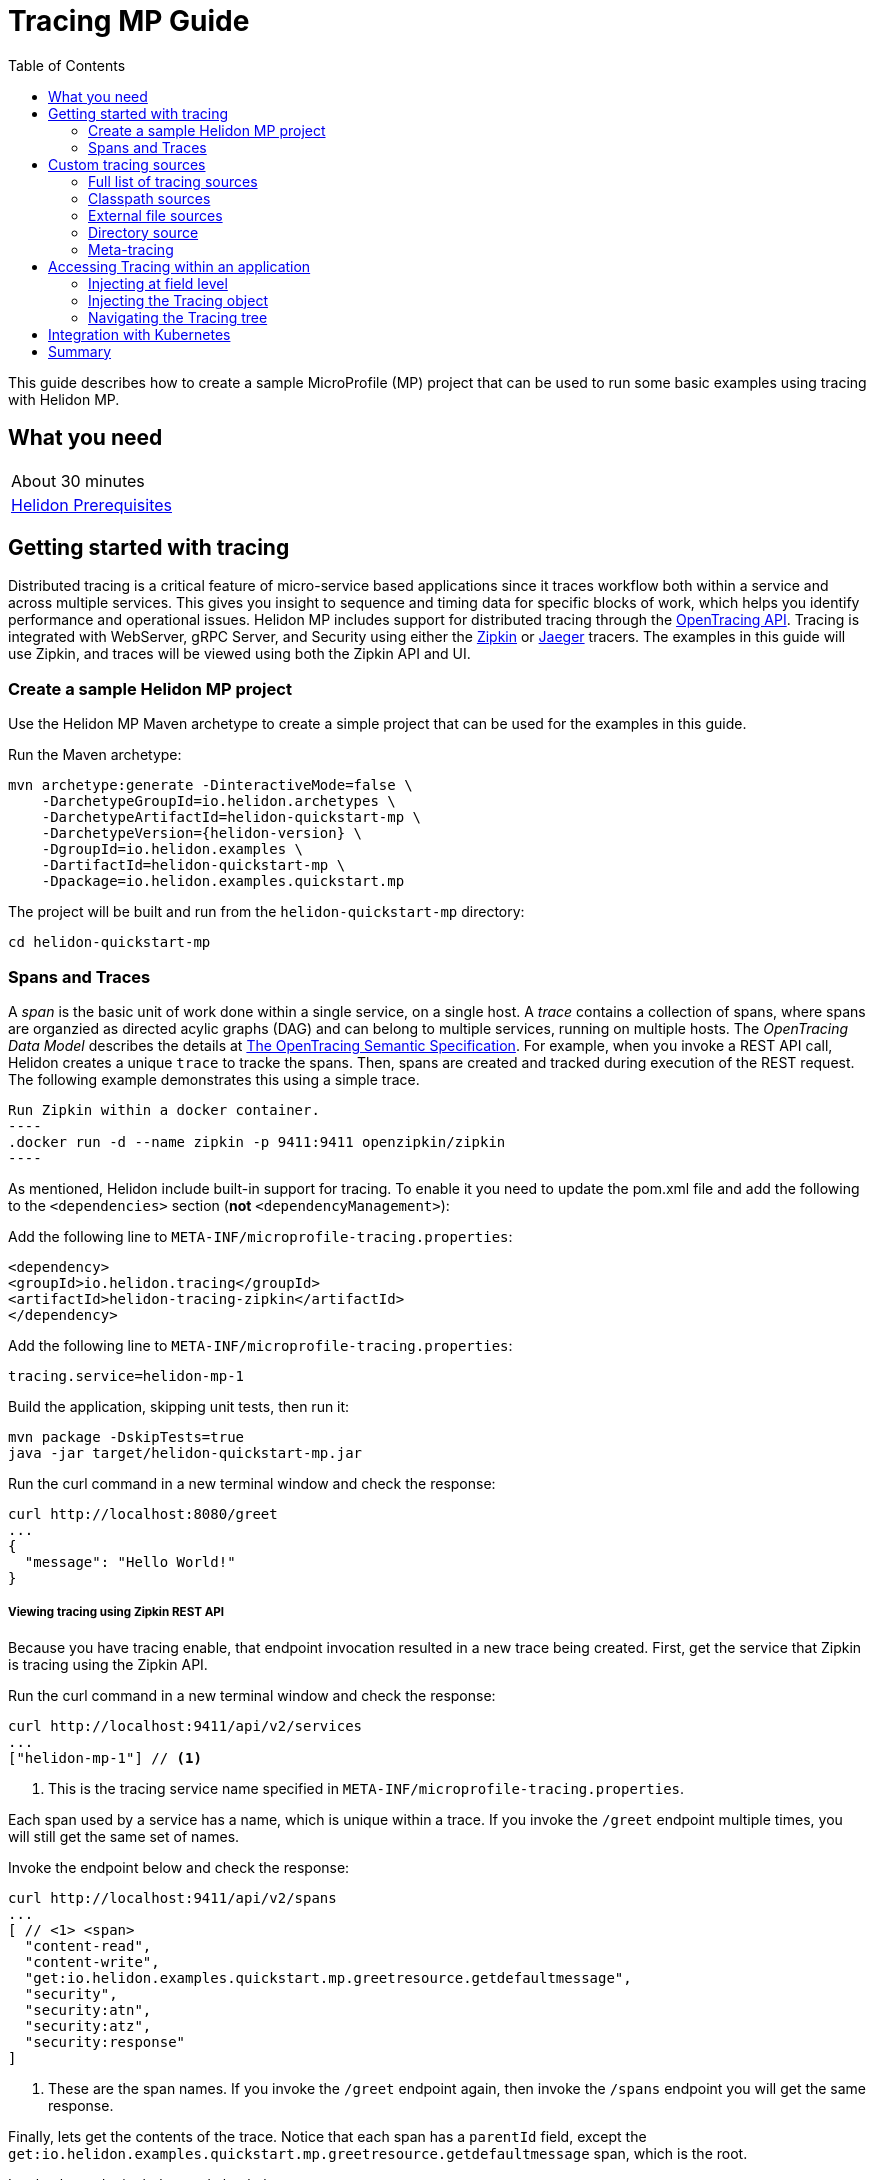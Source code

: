 ///////////////////////////////////////////////////////////////////////////////

    Copyright (c) 2019 Oracle and/or its affiliates. All rights reserved.

    Licensed under the Apache License, Version 2.0 (the "License");
    you may not use this file except in compliance with the License.
    You may obtain a copy of the License at

        http://www.apache.org/licenses/LICENSE-2.0

    Unless required by applicable law or agreed to in writing, software
    distributed under the License is distributed on an "AS IS" BASIS,
    WITHOUT WARRANTIES OR CONDITIONS OF ANY KIND, either express or implied.
    See the License for the specific language governing permissions and
    limitations under the License.

///////////////////////////////////////////////////////////////////////////////

= Tracing MP Guide
:description: Helidon tracing
:keywords: helidon, tracing, microprofile, guide
:toc:

This guide describes how to create a sample MicroProfile (MP) project
that can be used to run some basic examples using tracing with Helidon MP.

== What you need

[width=50%,role="flex, sm7"]
|===
|About 30 minutes
|<<about/03_prerequisites.adoc,Helidon Prerequisites>>
|===

== Getting started with tracing

Distributed tracing is a critical feature of micro-service based applications since it traces workflow both
within a service and across multiple services.  This gives you insight to sequence and timing data for specific blocks of work,
which helps you identify performance and operational issues.  Helidon MP includes support for distributed tracing
through the https://github.com/helm/helm[OpenTracing API].  Tracing is integrated with WebServer, gRPC Server,
and Security using either the https://zipkin.io[Zipkin] or https://www.jaegertracing.io[Jaeger] tracers.
The examples in this guide will use Zipkin, and traces will be viewed using both the Zipkin API and UI.

=== Create a sample Helidon MP project

Use the Helidon MP Maven archetype to create a simple project that can be used for the examples in this guide.

[source,bash,subs="attributes+"]
.Run the Maven archetype:
----
mvn archetype:generate -DinteractiveMode=false \
    -DarchetypeGroupId=io.helidon.archetypes \
    -DarchetypeArtifactId=helidon-quickstart-mp \
    -DarchetypeVersion={helidon-version} \
    -DgroupId=io.helidon.examples \
    -DartifactId=helidon-quickstart-mp \
    -Dpackage=io.helidon.examples.quickstart.mp
----

[source,bash]
.The project will be built and run from the `helidon-quickstart-mp` directory:
----
cd helidon-quickstart-mp
----

=== Spans and Traces

A _span_ is the basic unit of work done within a single service, on a single host.  A _trace_ contains a collection of spans, where spans
are organzied as directed acylic graphs (DAG) and can belong to multiple services, running on multiple hosts.  The _OpenTracing Data Model_
describes the details at https://opentracing.io/specification[The OpenTracing Semantic Specification].
For example, when you invoke a REST API call, Helidon creates a unique `trace` to tracke the spans.  Then, spans are created and tracked
during execution of the REST request.  The following example demonstrates this using a simple trace.

[source,bash]
Run Zipkin within a docker container.
----
.docker run -d --name zipkin -p 9411:9411 openzipkin/zipkin
----

As mentioned, Helidon include built-in support for tracing.  To enable it you need to update the pom.xml file and
add the following to the `<dependencies>` section (*not* `<dependencyManagement>`):

[source,xml]
.Add the following line to `META-INF/microprofile-tracing.properties`:
----
<dependency>
<groupId>io.helidon.tracing</groupId>
<artifactId>helidon-tracing-zipkin</artifactId>
</dependency>
----

[source,bash]
.Add the following line to `META-INF/microprofile-tracing.properties`:
----
tracing.service=helidon-mp-1
----

[source,bash]
.Build the application, skipping unit tests, then run it:
----
mvn package -DskipTests=true
java -jar target/helidon-quickstart-mp.jar
----

[source,bash]
.Run the curl command in a new terminal window and check the response:
----
curl http://localhost:8080/greet
...
{
  "message": "Hello World!"
}
----

===== Viewing tracing using Zipkin REST API

Because you have tracing enable, that endpoint invocation resulted in a new trace being created.
First, get the service that Zipkin is tracing using the Zipkin API.

[source,bash]
.Run the curl command in a new terminal window and check the response:
----
curl http://localhost:9411/api/v2/services
...
["helidon-mp-1"] // <1>
----
<1> This is the tracing service name specified in `META-INF/microprofile-tracing.properties`.

Each span used by a service has a name, which is unique within a trace. If you
invoke the `/greet` endpoint multiple times, you will still get the same set
of names.

[source,bash]
.Invoke the endpoint below and check the response:
----
curl http://localhost:9411/api/v2/spans
...
[ // <1> <span>
  "content-read",
  "content-write",
  "get:io.helidon.examples.quickstart.mp.greetresource.getdefaultmessage",
  "security",
  "security:atn",
  "security:atz",
  "security:response"
]
----
<1> These are the span names.  If you invoke the `/greet` endpoint again, then
invoke the `/spans` endpoint you will get the same response.

Finally, lets get the contents of the trace. Notice that each span has a `parentId` field,
except the `get:io.helidon.examples.quickstart.mp.greetresource.getdefaultmessage` span,
which is the root.

[source,bash]
.Invoke the endpoint below and check the response:
----
curl -X GET "http://localhost:9411/api/v2/traces?serviceName=helidon-mp-1&limit=1" -H "accept: application/json"  // <1>
...
[
  [ // <1>
    {
      "traceId": "2e0af8866efdef35",
      "parentId": "2e0af8866efdef35",
      "id": "b5d61690f230fde4",
      "kind": "SERVER",
      "name": "content-read",
      "timestamp": 1568077339998659,
      "duration": 41,
      "localEndpoint": {
        "serviceName": "helidon-mp-1",
        "ipv4": "192.168.1.115"
      },
      "tags": {
        "requested.type": "java.io.InputStream"
      }
    },
...
(truncated)
]

----
<1> Get the oldest trace only using `limit=1` query param.  There are other query params that lets you restrict
results to a specific time window.
<2> The request will return seven spans, one for each name, along with an unamed JSON node, which
is the status node.

===== Viewing tracing using Zipkin UI

Even with a tracing trivial example, the tracing output data is verbose and can be difficult to interpret using the REST API.  Zipkin
offers a web-based UI at http://localhost:9411/zipkin, where you can see a visual representation of the same data and the
relationship between spans within a trace, and even across services.

===== Environment variable override

An environment variable has a higher precedence than the tracing properties file.

[source,bash]
.Set the environment variable and restart the application:
----
export APP_GREETING=HelloFromEnvironment
java -jar target/helidon-quickstart-mp.jar
----

[source,bash]
.Invoke the endpoint below and check the response:
----
curl http://localhost:8080/greet
...
{
  "message": "HelloFromEnvironment World!" // <1>
}
----
<1> The environment variable took precedence over the value in `META-INF/microprofile-tracing.properties`.

===== System property override

A system property has a higher precedence than environment variables.

[source,bash]
.Restart the application with a system property.  The `app.greeting` environment variable is still set:
----
java -Dapp.greeting="HelloFromSystemProperty"  -jar target/helidon-quickstart-mp.jar
----

[source,bash]
.Invoke the endpoint below and check the response:
----
curl http://localhost:8080/greet
...
{
  "message": "HelloFromSystemProperty World!" // <1>
}
----
<1> The system property took precedence over both the environment variable and `META-INF/microprofile-tracing.properties`.

== Custom tracing sources

To use custom tracing sources, your application needs to use a `Tracing` object when
creating a `Server` object.  When you use a `Tracing` object, you are in full control of
all tracing sources and precedence. By default, the environment variable and system property
sources are enabled, but you can disable them using the `disableEnvironmentVariablesSource` and `disableSystemPropertiesSource`
methods.

This section will show you how to use a custom tracing with various sources, formats, and precedence rules.

=== Full list of tracing sources

Here is the full list of external tracing sources that use can use programmatically.

1. Java system properties - the property is a name/value pair.
2. Environment variables - the property is a name/value pair.
3. Resources in the classpath - the contents of the resource is parsed according to its inferred format.
4. File - the contents of the file is parsed according to its inferred format.
5. Directory - each non-directory file in the directory becomes a tracing entry: the file name is the key.
and the contents of that file are used as the corresponding tracing String value.
6. A URL resource - contents is parsed according to its inferred format.

You can also define custom sources, such as Git, and use them in your Helidon application.
See <<tracing/06_advanced-tracing.adoc,Advanced Tracing>> for more information.

=== Classpath sources

The first custom resource example demonstrates how to add a second internal tracing resource that is discovered in the `classpath`.
The code needs to build a `Tracing` object, which in turn is used to build the `Server` object.  The `Tracing` object is built using a `Tracing.Builder`,
which lets you inject any number of sources into the builder.  Furthermore, you can set precedence for the sources.
The first source has highest precedence, then the next has second highest, and so forth.

[source,text]
.Add a resource file, named `tracing.properties` to the `resources` directory with the following contents:
----
app.greeting=HelloFrom-tracing.properties
----

[source,java]
.Update the `Main` class; 1) Add new imports, 2) Replace the `startServer` method, 3) Add `buildTracing` method:
----
import io.helidon.tracing.Tracing; //<1>
import static io.helidon.tracing.TracingSources.classpath;
...

  static Server startServer() {
        return Server.builder()
            .tracing(buildTracing()) // <2>
            .build()
            .start();
    }

  private static Tracing buildTracing() {
    return Tracing.builder()
        .disableEnvironmentVariablesSource() // <3>
        .sources(
            classpath("tracing.properties"), // <4>
            classpath("META-INF/microprofile-tracing.properties")) // <5>
        .build();
  }
----
<1> Import tracing classes.
<2> Pass the custom `Tracing` object to the `Server.Builder`.
<3> Disable the environment variables as a source.
<4> Specify the new tracing.properties resource that is in the `classpath`.
<5> You must specify the existing `META-INF/microprofile-tracing.properties` or Helidon will not use it as a tracing source
even though it is considered a default source.

[source,bash]
.Build and run the application (without the system property).  Invoke the endpoint and check the response:
----
curl http://localhost:8080/greet
...
{
  "message": "HelloFrom-tracing.properties World!"
}
----
<1> The greeting was picked up from `tracing.properties`, overriding the value in `META-INF/microprofile-tracing.properties`.

NOTE: It is important to remember that tracing from all sources get merged internally.  If you have the same
 tracing property in multiple sources then only the one with highest precedence will be used at runtime.
This is true even the same property comes from sources with different formats.

Swap the source order and run the test again.

[source,java]
.Update the `Main` class and replace the 'buildTracing` method:
----
  private static Tracing buildTracing() {
      return Tracing.builder()
          .disableEnvironmentVariablesSource()
          .sources(
              classpath("META-INF/microprofile-tracing.properties"), // <1>
              classpath("tracing.properties"))
          .build();
  }
----
<1> Swap the source order, putting `META-INF/microprofile-tracing.properties` first.

[source,bash]
.Build and run the application, then invoke the endpoint and check the response:
----
curl http://localhost:8080/greet
...
{
  "message": "HelloFromMPTracing World!" // <1>
}
----
<1> The file `META-INF/microprofile-tracing.properties` was used to get the greeting since it now has precedence over `tracing.properties`.

=== External file sources

You can move all or part of your tracing to external files, making them optional or mandatory.  The obvious advantage to this
approach is that you do not need to rebuild your application to change tracing.  In the following
example, the `app.greeting` tracing property will be added to `tracing-file.properties`.

[source,bash]
.Unset the environment variable so that `disableEnvironmentVariablesSource` doesn't need to be called:
----
unset APP_GREETING
----

[source,bash]
.Create a file named `tracing-file.properties` in the `helidon-quickstart-mp` directory with the following contents:
----
app.greeting=HelloFromTracingFile
----

[source,java]
.Update the `Main` class; 1) Add new import and 2) Replace the 'buildTracing` method:
----
import static io.helidon.tracing.TracingSources.file;
...

  private static Tracing buildTracing() {
      return Tracing.builder()
          .sources(
              file("tracing-file.properties"), // <1>
              classpath("META-INF/microprofile-tracing.properties"))
          .build();
  }
----
<1> Add mandatory tracing file.

[source,bash]
.Build and run the application, then invoke the endpoint and check the response:
----
curl http://localhost:8080/greet
...
{
  "message": "HelloFromTracingFile World!"
}
----
<1> The tracing property from the file `tracing-file.properties` takes precedence.

NOTE: If you want the tracing file to be optional, you must use the `optional` method with `sources`,
otherwise Helidon will generate an error during startup as shown below.  This is true for both `file` and
`classpath` sources.  By default these sources are mandatory.

[source,java]
.Update the `Main` class and replace the 'buildTracing` method:
----
  private static Tracing buildTracing() {
      return Tracing.builder()
          .sources(
              file("missing-file"), // <1>
              classpath("META-INF/microprofile-tracing.properties"))
          .build();
  }
----
<1> Specify a file that doesn't exist.

[source,bash]
.Build then start the application and you will see the following output:
----
Exception in thread "main" io.helidon.tracing.TracingException: Cannot load data from mandatory source FileTracing[missing-file]. File `missing-file` not found.
----

To fix this, use the `optional` method as shown below, then rerun the test.

----
...
    file("missing-file").optional(), // <1>

----
<1> The `missing-file` tracing file is now optional.

=== Directory source

A directory source treats every file in the directory as a key, and the file contents as the value.  The
following example include a directory source as highest precedence.

[source,bash]
.Create a new directory `helidon-quickstart-mp/conf` then create a file named `app.greeting` in that directory with the following contents:
----
HelloFromFileInDirectoryConf
----

[source,java]
.Update the `Main` class; 1) Add new import and 2) Replace the 'buildTracing` method:
----
import static io.helidon.tracing.TracingSources.directory;
...

  private static Tracing buildTracing() {
      return Tracing.builder()
          .sources(
              directory("conf"), // <1>
              classpath("tracing.properties").optional(),
              classpath("META-INF/microprofile-tracing.properties"))
          .build();
  }
----
<1> Add mandatory tracing directory.

[source,bash]
.Build and run the application, then invoke the endpoint and check the response:
----
curl http://localhost:8080/greet
...
{
  "message": "HelloFromFileInDirectoryConf World!"
}
----
<1> The greeting was fetched from the file named `app.greeting`.

==== Exceeding three sources

If you have more than three sources, you need to use a `TracingSources` class to create a
custom source list as shown below.

[source,java]
.Update the `Main` class; 1) Add new import and 2) Replace the 'buildTracing` method:
----
import io.helidon.tracing.TracingSources;
...

  private static Tracing buildTracing() {
      return Tracing.builder()
          .sources(TracingSources.create(   // <1>
              directory("conf"),
              file("tracing-file.properties"),
              classpath("tracing.properties").optional(),
              classpath("META-INF/microprofile-tracing.properties")))
          .build();
  }
----
<1> Create a list of four sources using `TracingSources.create` method.

[source,bash]
.Build and run the application, then invoke the endpoint and check the response:
----
curl http://localhost:8080/greet
...

{
  "message": "HelloFromFileInDirectoryConf World!"
}
----

=== Meta-tracing

Instead of directly specifying the tracing sources in your code, you can use meta-tracing in a file that declares
the tracing sources and their attributes. This requires using the `Tracing.loadSourcesFrom` method rather than a `Tracing.Buider`
object. The contents of the meta-tracing file needs to be in JSON, YAML, or HOCON format. YAML is used in the following example.

[source,bash]
.Create a file named `meta-tracing.yaml` in the `helidon-quickstart-mp` directory with the following contents:
----
sources:
  - type: "classpath" // <1>
    properties:
      resource: "META-INF/microprofile-tracing.properties" // <2>
----
<1> The source type.
<2> The name of the mandatory tracing resource.


[source,java]
.Update the `Main` class and replace the 'buildTracing` method:
----
  private static Tracing buildTracing() {
      return Tracing.loadSourcesFrom( file("meta-tracing.yaml")); // <1>
  }
----
<1> Specify the meta-tracing file, which contains a single tracing source.

[source,bash]
.Build and run the application, then invoke the endpoint and check the response:
----
curl http://localhost:8080/greet
...
{
  "message": "HelloFromMPTracing World!" // <1>
}
----
<1> The `META-INF/microprofile-tracing.properties` resource file was used to get the greeting.

The source precedence order in a meta-tracing file is the order of appearance in the file.
This is demonstrated below where the `tracing-file.properties` has highest precedence.

[source,bash]
.Replace the contents of the `meta-tracing.yaml` file:
----
sources:
  - type: "file" // <1>
    properties:
      path: "./tracing-file.properties" // <2>
  - type: "classpath"
    properties:
      resource: "META-INF/microprofile-tracing.properties"
  - type: "file"
    properties:
      path: "optional-tracing-file"
      optional: true  // <3>
----
<1> The source type specifies a file.
<2> The name of the mandatory tracing file.
<3> Specify that the `optional-tracing-file` file is optional.

[source,bash]
.Restart the application, then invoke the endpoint below and check the response:
----
curl http://localhost:8080/greet
...
{
  "message": "HelloFromTracingFile World!" // <1>
}
----
<1> The `tracing-file.properties` source now takes precedence.

When using a meta-tracing file, you need to explicitly include both environment variables and system properties as
a source if you want to use them.

[source,bash]
.Replace the contents of the `meta-tracing.yaml` file:
----
sources:
  - type: "environment-variables" // <1>
  - type: "system-properties" // <2>
  - type: "classpath"
    properties:
      resource: "META-INF/microprofile-tracing.properties"
  - type: "file"
    properties:
      path: "./tracing-file.properties"
----
<1> Environment variables are now used as a source.
<2> System properties are now used as a source.


You can re-run the previous tests that exercised environment variables and system properties.  Swap the two types to see
the precedence change.  Be sure to unset APP_GREETING after you finish testing.

== Accessing Tracing within an application

You have used Helidon to customize tracing behavior from your code using the `Tracing` and
`Tracing.Builder` classes.  The examples in this section will demonstrate how to access that tracing data
at runtime.  As discussed previously, Helidon reads tracing from a tracing source, which uses a tracing parser
to translate the source into an in-memory tree which represents the tracing’s structure and values.
Your application uses the `Tracing` object to access the in-memory tree, retrieving tracing data.

An in-memory tracing tree, once loaded, is immutable, even though the data in the underlying tracing sources can
change over time.  Your application can find out metadata about a loaded in-memory tracing and can track changes
in tracing sources

The generated project already accesses tracing data in the `GreetingProvider` class  as  follows:

[source,java]
.View the following code from `GreetingProvider.java`:
----
@ApplicationScoped // <1>
public class GreetingProvider {
    private final AtomicReference<String> message = new AtomicReference<>(); // <2>

    @Inject
    public GreetingProvider(@TracingProperty(name = "app.greeting") String message) {   // <3>
        this.message.set(message);
    }

    String getMessage() {
        return message.get();
    }

    void setMessage(String message) {
        this.message.set(message);
    }
}
----
<1> This class is application scoped so a single instance of `GreetingProvider` will be shared across the entire application.
<2> Define a thread safe reference that will refer to the message member variable.
<3> The value of the tracing property `app.greeting` is injected into the `GreetingProvider`.
constructor as a `String` parameter named `message`.


===== Injecting at field level

You can inject tracing at the field level as shown below.  Use the `volatile` keyword to make
this field thread safe since you cannot use `AtomicReference` with field level injection.

[source,yaml]
.Update the  `meta-tracing.yaml` with the following contents:
----
sources:
  - type: "classpath"
    properties:
      resource: "META-INF/microprofile-tracing.properties"  <1>
----
<1> This example only uses the default classpath source.

[source,java]
.Update the following code from `GreetingProvider.java`:
----
@ApplicationScoped
public class GreetingProvider {

    @Inject
    @TracingProperty(name = "app.greeting") // <1>
    private volatile String message; // <2>

    String getMessage() {
        return message;
    }

    void setMessage(String message) {
        this.message = message;
    }
}
----
<1> Inject the value of `app.greeting` into the `GreetingProvider` object.
<2> Define a class member variable to hold the greeting.

[source,bash]
.Build and run the application, then invoke the endpoint and check the response:
----
curl http://localhost:8080/greet
...
{
  "message": "HelloFromMPTracing World!"
}
----

===== Injecting the Tracing object

You can inject the `Tracing` object into the class and access it directly as shown below.
This object is not initialized when the `GreetingProvider` constructor is called, so you need to provide
a method (`onStartup`) that observes `@Initialized` so you know the object is ready for
use.

[source,java]
.Update the `GreetingProvider.java` file; 1) Add new imports and 2) Replace the `GreetingProvider` class:
----
 // <1>
import io.helidon.tracing.Tracing;
import javax.enterprise.context.Initialized;
import javax.enterprise.event.Observes;
...

@ApplicationScoped
public class GreetingProvider {
    private final AtomicReference<String> message = new AtomicReference<>();

    @Inject
    Tracing tracing;  // <2>

    public void onStartUp(@Observes @Initialized(ApplicationScoped.class) Object init) {
        message.set(tracing.get("app.greeting").asString().get()); // <3>
    }

    String getMessage() {
        return message.get();
    }

    void setMessage(String message) {
        this.message.set(message);
    }
}
----
<1> Add three new imports.
<2> Inject the `Tracing` object into the `GreetingProvider` object.
<3> Get the `app.greeting` value from the `Tracing` object and set the member variable.

[source,bash]
.Build and run the application, then invoke the endpoint and check the response:
----
curl http://localhost:8080/greet
...
{
  "message": "HelloFromMPTracing World!"
}
----


===== Navigating the Tracing tree

Helidon offers a variety of methods to access in-memory tracing.  These can be categorized as _key access_ or _tree navigation_.
You have been using _key access_ for all of the examples to this point.  For example `app.greeting` is accessing
the `greeting` child node of the `app` parent node.  There are many options for access this data using navigation
methods as described in <<tracing/03_hierarchical-features.adoc,Hierarchical Tracing>> and <<tracing/06_advanced-tracing.adoc,Advanced Tracing>>.
This simple example below demonstrates how to access a child node as a detached tracing sub-tree.

[source,yaml]
.Create a file `tracing-file.yaml` in the `helidon-quickstart-mp` directory and add the following contents:
----
app:
  greeting:
    sender: Joe
    message: Hello-from-tracing-file.yaml
----

[source,yaml]
.Update the  `meta-tracing.yaml` with the following contents:
----
sources:
  - type: "classpath"
    properties:
      resource: "META-INF/microprofile-tracing.properties"
  - type: "file"
    properties:
      path: "./tracing-file.yaml"
----

[source,java]
.Replace `GreetingProvider` class with the following code:
----
@ApplicationScoped
public class GreetingProvider {
    private final AtomicReference<String> message = new AtomicReference<>();
    private final AtomicReference<String> sender = new AtomicReference<>();

    @Inject
    Tracing tracing;

    public void onStartUp(@Observes @Initialized(ApplicationScoped.class) Object init) {
        Tracing appNode = tracing.get("app.greeting"); // <1>
        message.set(appNode.get("message").asString().get());  // <2>
        sender.set(appNode.get("sender").asString().get());   // <3>
    }

    String getMessage() {
        return sender.get() + " says " + message.get();
    }

    void setMessage(String message) {
        this.message.set(message);
    }
}
----
<1> Get the tracing subtree where the `app.greeting` node is the root.
<2> Get the value from the `message` `Tracing` node.
<3> Get the value from the `sender` `Tracing` node.

[source,bash]
.Build and run the application, then invoke the endpoint and check the response:
----
curl http://localhost:8080/greet
...
{
  "message": "Joe says Hello-from-tracing-file.yaml World!"
}
----

== Integration with Kubernetes

The following example uses a Kubernetes TracingMap to pass the tracing data to your Helidon application deployed to Kubernetes.
When the pod is created, Kubernetes will automatically create a local file within the container that has the contents of the
tracing file that is used for the TracingMap.  This example will create the file at `/etc/tracing/tracing-file.properties`.

[source,java]
.Update the `Main` class and replace the 'buildTracing` method:
----
  private static Tracing buildTracing() {
      return Tracing.builder()
          .sources(
              file("/etc/tracing/tracing-file.properties").optional(), // <1>
              classpath("META-INF/microprofile-tracing.properties")) // <2>
          .build();
  }
----
<1> The `app.greeting` value will be fetched from `/etc/tracing/tracing-file.properties` within the container.
<2> The server port is specified in `META-INF/microprofile-tracing.properties` within the `helidon-quickstart-mp.jar`.

[source,java]
.Update the following code from `GreetingProvider.java`:
----
@ApplicationScoped
public class GreetingProvider {

    @Inject
    @TracingProperty(name = "app.greeting") // <1>
    private volatile String message; // <2>

    String getMessage() {
        return message;
    }

    void setMessage(String message) {
        this.message = message;
    }
}
----

[source,bash]
.Build and run the application, then invoke the endpoint and check the response:
----
curl http://localhost:8080/greet
...
{
  "message": "HelloFromTracingFile World!"
}
----

[source,bash]
.Stop the application and build the docker image:
----
docker build -t helidon-tracing-mp .
----

[source,bash]
.Generate a TracingMap from `tracing-file.properties`:
----
kubectl create tracingmap helidon-tracingmap --from-file tracing-file.properties
----

[source,bash]
.View the contents of the TracingMap:
----
kubectl get tracingmap helidon-tracingmap -o yaml
...
apiVersion: v1
data:
  tracing-file.properties: |   // <1>
    app.greeting=HelloFromTracingFile   // <2>
kind: TracingMap
...
----
<1> The file `tracing-file.properties` will be created within the Kubernetes container.
<2> The `tracing-file.properties` file will have this single property defined.


[source,yaml]
.Create the Kubernetes YAML specification, named `k8s-tracing.yaml`, with the following contents:
----
kind: Service
apiVersion: v1
metadata:
  name: helidon-tracing // <1>
  labels:
    app: helidon-tracing
spec:
  type: NodePort
  selector:
    app: helidon-tracing
  ports:
    - port: 8080
      targetPort: 8080
      name: http
---
kind: Deployment
apiVersion: extensions/v1beta1
metadata:
  name: helidon-tracing
spec:
  replicas: 1 // <2>
  template:
    metadata:
      labels:
        app: helidon-tracing
        version: v1
    spec:
      containers:
        - name: helidon-tracing
          image: helidon-tracing-mp
          imagePullPolicy: IfNotPresent
          ports:
            - containerPort: 8080
          volumeMounts:
            - name: tracing-volume
              mountPath: /etc/tracing // <3>
      volumes:
        - name: tracing-volume
          tracingMap:
            # Provide the name of the TracingMap containing the files you want
            # to add to the container
            name:  helidon-tracingmap // <4>
----
<1> A service of type `NodePort` that serves the default routes on port `8080`.
<2> A deployment with one replica of a pod.
<3> Mount the TracingMap as a volume at `/etc/tracing`.  This is where Kubernetes will create `tracing-file.properties`.
<4> Specify the TracingMap which contains the tracing data.


[source,bash]
.Create and deploy the application into Kubernetes:
----
kubectl apply -f ./k8s-tracing.yaml
----

[source,bash]
.Get the service information:
----
kubectl get service/helidon-tracing
----

[source,bash]
----
NAME             TYPE       CLUSTER-IP      EXTERNAL-IP   PORT(S)          AGE
helidon-tracing   NodePort   10.99.159.2   <none>        8080:31143/TCP   8s // <1>
----
<1> A service of type `NodePort` that serves the default routes on port `31143`.

[source,bash]
.Verify the tracing endpoint using port `31143`, your port will likely be different:
----
curl http://localhost:31143/greet
...
{
  "message": "HelloFromTracingFile World!" // <1>
}
----
<1> The greeting value from `/etc/tracing/tracing-file.properties` within the container was used.


You can now delete the Kubernetes resources that were just created during this example.

[source,bash]
.Delete the Kubernetes resources:
----
kubectl delete -f ./k8s-tracing.yaml
kubectl delete tracingmap  helidon-tracingmap
----

== Summary

This guide has demonstrated how to use basic Helidon tracing features. The full tracing documentation, starting with the
introduction section at <<tracing/01_introduction.adoc, Helidon Tracing>> has much more information including
the following:

- Architecture
- Parsers
- Extensions
- Filters
- Hierarchical Access
- Property Mapping
- Mutability Support
- and more...


Refer to the following references for additional information:

- MicroProfile Tracing specification at https://github.com/eclipse/microprofile-tracing/releases/tag/1.3
- MicroProfile Tracing Javadoc at https://javadoc.io/doc/org.eclipse.microprofile.tracing/microprofile-tracing-api/1.3
- Helidon Javadoc at https://helidon.io/docs/latest/apidocs/index.html?overview-summary.html




